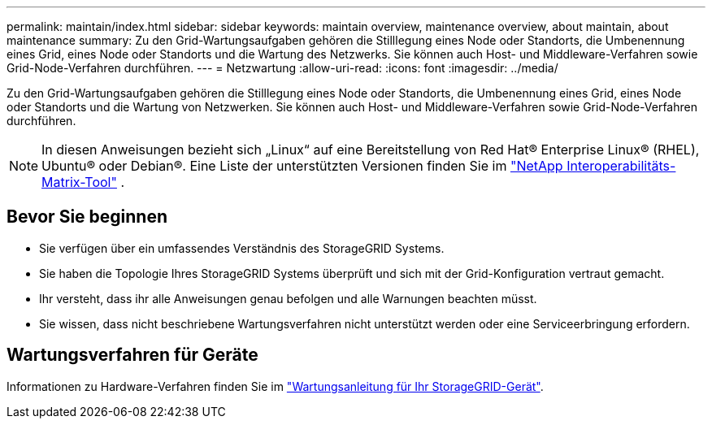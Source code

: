 ---
permalink: maintain/index.html 
sidebar: sidebar 
keywords: maintain overview, maintenance overview, about maintain, about maintenance 
summary: Zu den Grid-Wartungsaufgaben gehören die Stilllegung eines Node oder Standorts, die Umbenennung eines Grid, eines Node oder Standorts und die Wartung des Netzwerks. Sie können auch Host- und Middleware-Verfahren sowie Grid-Node-Verfahren durchführen. 
---
= Netzwartung
:allow-uri-read: 
:icons: font
:imagesdir: ../media/


[role="lead"]
Zu den Grid-Wartungsaufgaben gehören die Stilllegung eines Node oder Standorts, die Umbenennung eines Grid, eines Node oder Standorts und die Wartung von Netzwerken. Sie können auch Host- und Middleware-Verfahren sowie Grid-Node-Verfahren durchführen.


NOTE: In diesen Anweisungen bezieht sich „Linux“ auf eine Bereitstellung von Red Hat® Enterprise Linux® (RHEL), Ubuntu® oder Debian®.  Eine Liste der unterstützten Versionen finden Sie im https://imt.netapp.com/matrix/#welcome["NetApp Interoperabilitäts-Matrix-Tool"^] .



== Bevor Sie beginnen

* Sie verfügen über ein umfassendes Verständnis des StorageGRID Systems.
* Sie haben die Topologie Ihres StorageGRID Systems überprüft und sich mit der Grid-Konfiguration vertraut gemacht.
* Ihr versteht, dass ihr alle Anweisungen genau befolgen und alle Warnungen beachten müsst.
* Sie wissen, dass nicht beschriebene Wartungsverfahren nicht unterstützt werden oder eine Serviceerbringung erfordern.




== Wartungsverfahren für Geräte

Informationen zu Hardware-Verfahren finden Sie im https://docs.netapp.com/us-en/storagegrid-appliances/commonhardware/index.html["Wartungsanleitung für Ihr StorageGRID-Gerät"^].

